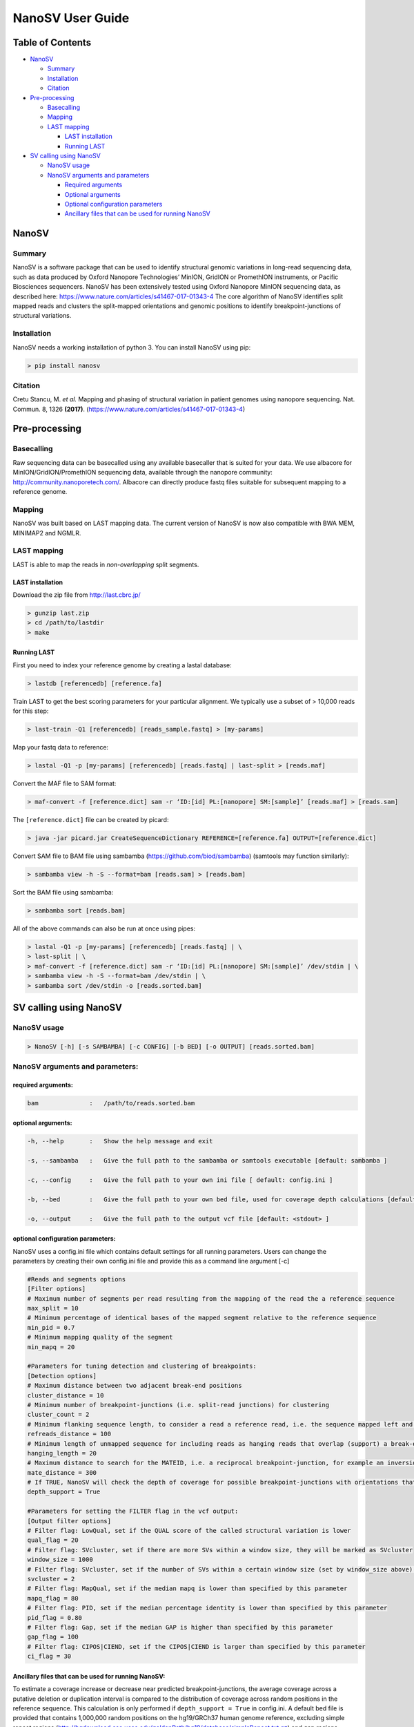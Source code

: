 
NanoSV User Guide
=================

Table of Contents
-----------------


* `NanoSV <#nanosv>`_

  * `Summary <#summary>`_
  * `Installation <#installation>`_
  * `Citation <#citation>`_

* `Pre-processing <#pre-processing>`_

  * `Basecalling <#basecalling>`_
  * `Mapping <#mapping>`_
  * `LAST mapping <#last-mapping>`_

    * `LAST installation <#last-installation>`_
    * `Running LAST <#running-last>`_

* `SV calling using NanoSV <#sv-calling-using-nanosv>`_

  * `NanoSV usage <#nanosv-usage>`_
  * `NanoSV arguments and parameters <#nanosv-arguments-and-parameters>`_

    * `Required arguments <#required-arguments>`_
    * `Optional arguments <#optional-arguments>`_
    * `Optional configuration parameters <#optional-configuration-parameters>`_
    * `Ancillary files that can be used for running NanoSV <#ancillary-files-that-can-be-used-for-running-nanosv>`_

NanoSV
------

Summary
^^^^^^^

NanoSV is a software package that can be used to identify structural genomic variations in long-read sequencing data, such as data produced by Oxford Nanopore Technologies’ MinION, GridION or PromethION instruments, or Pacific Biosciences sequencers.
NanoSV has been extensively tested using Oxford Nanopore MinION sequencing data, as described here: https://www.nature.com/articles/s41467-017-01343-4
The core algorithm of NanoSV identifies split mapped reads and clusters the split-mapped orientations and genomic positions to identify breakpoint-junctions of structural variations.

Installation
^^^^^^^^^^^^

NanoSV needs a working installation of python 3. You can install NanoSV using pip:

.. code-block::

   > pip install nanosv

Citation
^^^^^^^^

Cretu Stancu, M. *et al.* Mapping and phasing of structural variation in patient genomes using nanopore sequencing. Nat. Commun. 8, 1326 **(2017)**. (https://www.nature.com/articles/s41467-017-01343-4)

Pre-processing
--------------

Basecalling
^^^^^^^^^^^

Raw sequencing data can be basecalled using any available basecaller that is suited for your data. We use albacore for MinION/GridION/PromethION sequencing data, available through the nanopore community: http://community.nanoporetech.com/. Albacore can directly produce fastq files suitable for subsequent mapping to a reference genome.

Mapping
^^^^^^^

NanoSV was built based on LAST mapping data. The current version of NanoSV is now also compatible with BWA MEM, MINIMAP2 and NGMLR.

LAST mapping
^^^^^^^^^^^^

LAST is able to map the reads in *non-overlapping* split segments.

LAST installation
~~~~~~~~~~~~~~~~~

Download the zip file from http://last.cbrc.jp/

.. code-block::

   > gunzip last.zip
   > cd /path/to/lastdir
   > make

Running LAST
~~~~~~~~~~~~

First you need to index your reference genome by creating a lastal database:

.. code-block::

   > lastdb [referencedb] [reference.fa]

Train LAST to get the best scoring parameters for your particular alignment. We typically use a subset of > 10,000 reads for this step:

.. code-block::

   > last-train -Q1 [referencedb] [reads_sample.fastq] > [my-params]

Map your fastq data to reference:

.. code-block::

   > lastal -Q1 -p [my-params] [referencedb] [reads.fastq] | last-split > [reads.maf]

Convert the MAF file to SAM format:

.. code-block::

   > maf-convert -f [reference.dict] sam -r ‘ID:[id] PL:[nanopore] SM:[sample]’ [reads.maf] > [reads.sam]

The ``[reference.dict]`` file can be created by picard:

.. code-block::

   > java -jar picard.jar CreateSequenceDictionary REFERENCE=[reference.fa] OUTPUT=[reference.dict]

Convert SAM file to BAM file using sambamba (https://github.com/biod/sambamba) (samtools may function similarly):

.. code-block::

   > sambamba view -h -S --format=bam [reads.sam] > [reads.bam]

Sort the BAM file using sambamba: 

.. code-block::

   > sambamba sort [reads.bam]

All of the above commands can also be run at once using pipes:

.. code-block::

   > lastal -Q1 -p [my-params] [referencedb] [reads.fastq] | \
   > last-split | \
   > maf-convert -f [reference.dict] sam -r ‘ID:[id] PL:[nanopore] SM:[sample]’ /dev/stdin | \
   > sambamba view -h -S --format=bam /dev/stdin | \
   > sambamba sort /dev/stdin -o [reads.sorted.bam]

SV calling using NanoSV
-----------------------

NanoSV usage
^^^^^^^^^^^^

.. code-block::

   > NanoSV [-h] [-s SAMBAMBA] [-c CONFIG] [-b BED] [-o OUTPUT] [reads.sorted.bam]

NanoSV arguments and parameters:
^^^^^^^^^^^^^^^^^^^^^^^^^^^^^^^^

required arguments:
~~~~~~~~~~~~~~~~~~~

.. code-block::

   bam              :   /path/to/reads.sorted.bam

optional arguments:
~~~~~~~~~~~~~~~~~~~

.. code-block::

   -h, --help       :   Show the help message and exit

   -s, --sambamba   :   Give the full path to the sambamba or samtools executable [default: sambamba ]

   -c, --config     :   Give the full path to your own ini file [ default: config.ini ]

   -b, --bed        :   Give the full path to your own bed file, used for coverage depth calculations [default: human_hg19.bed ]

   -o, --output     :   Give the full path to the output vcf file [default: <stdout> ]

optional configuration parameters:
~~~~~~~~~~~~~~~~~~~~~~~~~~~~~~~~~~

NanoSV uses a config.ini file which contains default settings for all running parameters. Users can change the parameters by creating their own config.ini file and provide this as a command line argument [-c]

.. code-block::

   #Reads and segments options
   [Filter options]
   # Maximum number of segments per read resulting from the mapping of the read the a reference sequence
   max_split = 10
   # Minimum percentage of identical bases of the mapped segment relative to the reference sequence      
   min_pid = 0.7
   # Minimum mapping quality of the segment
   min_mapq = 20

   #Parameters for tuning detection and clustering of breakpoints:
   [Detection options]
   # Maximum distance between two adjacent break-end positions
   cluster_distance = 10
   # Minimum number of breakpoint-junctions (i.e. split-read junctions) for clustering
   cluster_count = 2
   # Minimum flanking sequence length, to consider a read a reference read, i.e. the sequence mapped left and right of the breakpoint should be larger than the set value
   refreads_distance = 100
   # Minimum length of unmapped sequence for including reads as hanging reads that overlap (support) a break-end
   hanging_length = 20
   # Maximum distance to search for the MATEID, i.e. a reciprocal breakpoint-junction, for example an inversion consist of two breakpoint-junctions (3’-to-3’ and 5’-to-5’)
   mate_distance = 300
   # If TRUE, NanoSV will check the depth of coverage for possible breakpoint-junctions with orientations that indicate a possible deletion or duplication (3’-to-5’ and 5’-to-3’). Needs an auxiliar bed file, provided with -b to the main NanoSV command.
   depth_support = True

   #Parameters for setting the FILTER flag in the vcf output:
   [Output filter options]
   # Filter flag: LowQual, set if the QUAL score of the called structural variation is lower
   qual_flag = 20
   # Filter flag: SVcluster, set if there are more SVs within a window size, they will be marked as SVcluster
   window_size = 1000
   # Filter flag: SVcluster, set if the number of SVs within a certain window size (set by window_size above) exceeds this treshold
   svcluster = 2
   # Filter flag: MapQual, set if the median mapq is lower than specified by this parameter
   mapq_flag = 80
   # Filter flag: PID, set if the median percentage identity is lower than specified by this parameter
   pid_flag = 0.80
   # Filter flag: Gap, set if the median GAP is higher than specified by this parameter
   gap_flag = 100
   # Filter flag: CIPOS|CIEND, set if the CIPOS|CIEND is larger than specified by this parameter
   ci_flag = 30

Ancillary files that can be used for running NanoSV:
~~~~~~~~~~~~~~~~~~~~~~~~~~~~~~~~~~~~~~~~~~~~~~~~~~~~

To estimate a coverage increase or decrease near predicted breakpoint-junctions, the average coverage across a putative deletion or duplication interval is compared to the distribution of coverage across random positions in the reference sequence. This calculation is only performed if ``depth_support = True`` in config.ini. A default bed file is provided that contains 1,000,000 random positions on the hg19/GRCh37 human genome reference, excluding simple repeat regions (http://hgdownload.cse.ucsc.edu/goldenPath/hg19/database/simpleRepeat.txt.gz) and gap regions (http://hgdownload.cse.ucsc.edu/goldenPath/hg19/database/simpleRepeat.txt.gz). The file format is standard BED format (chr\<TAB&gt;startpos\<TAB&gt;endpos).
